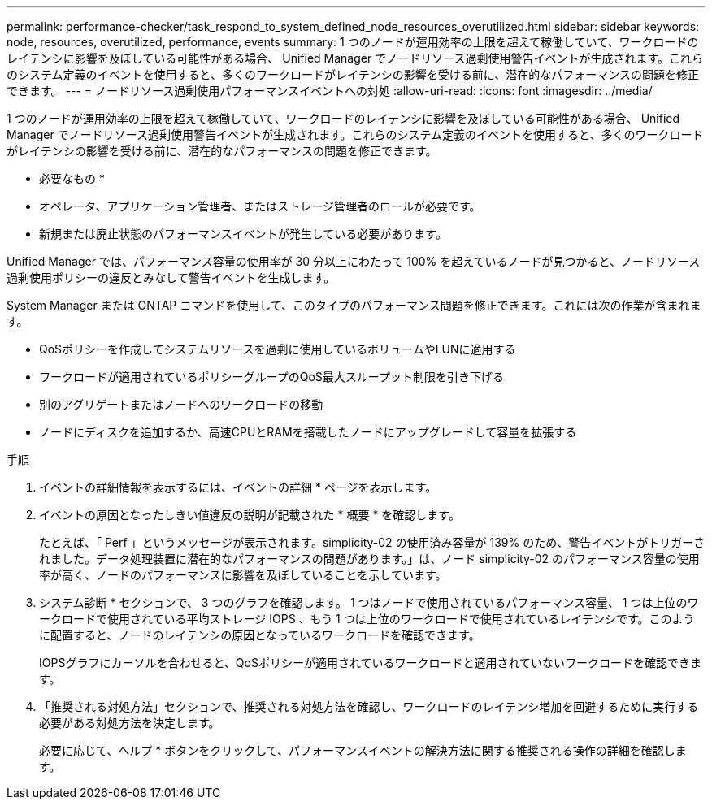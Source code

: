 ---
permalink: performance-checker/task_respond_to_system_defined_node_resources_overutilized.html 
sidebar: sidebar 
keywords: node, resources, overutilized, performance, events 
summary: 1 つのノードが運用効率の上限を超えて稼働していて、ワークロードのレイテンシに影響を及ぼしている可能性がある場合、 Unified Manager でノードリソース過剰使用警告イベントが生成されます。これらのシステム定義のイベントを使用すると、多くのワークロードがレイテンシの影響を受ける前に、潜在的なパフォーマンスの問題を修正できます。 
---
= ノードリソース過剰使用パフォーマンスイベントへの対処
:allow-uri-read: 
:icons: font
:imagesdir: ../media/


[role="lead"]
1 つのノードが運用効率の上限を超えて稼働していて、ワークロードのレイテンシに影響を及ぼしている可能性がある場合、 Unified Manager でノードリソース過剰使用警告イベントが生成されます。これらのシステム定義のイベントを使用すると、多くのワークロードがレイテンシの影響を受ける前に、潜在的なパフォーマンスの問題を修正できます。

* 必要なもの *

* オペレータ、アプリケーション管理者、またはストレージ管理者のロールが必要です。
* 新規または廃止状態のパフォーマンスイベントが発生している必要があります。


Unified Manager では、パフォーマンス容量の使用率が 30 分以上にわたって 100% を超えているノードが見つかると、ノードリソース過剰使用ポリシーの違反とみなして警告イベントを生成します。

System Manager または ONTAP コマンドを使用して、このタイプのパフォーマンス問題を修正できます。これには次の作業が含まれます。

* QoSポリシーを作成してシステムリソースを過剰に使用しているボリュームやLUNに適用する
* ワークロードが適用されているポリシーグループのQoS最大スループット制限を引き下げる
* 別のアグリゲートまたはノードへのワークロードの移動
* ノードにディスクを追加するか、高速CPUとRAMを搭載したノードにアップグレードして容量を拡張する


.手順
. イベントの詳細情報を表示するには、イベントの詳細 * ページを表示します。
. イベントの原因となったしきい値違反の説明が記載された * 概要 * を確認します。
+
たとえば、「 Perf 」というメッセージが表示されます。simplicity-02 の使用済み容量が 139% のため、警告イベントがトリガーされました。データ処理装置に潜在的なパフォーマンスの問題があります。」は、ノード simplicity-02 のパフォーマンス容量の使用率が高く、ノードのパフォーマンスに影響を及ぼしていることを示しています。

. システム診断 * セクションで、 3 つのグラフを確認します。 1 つはノードで使用されているパフォーマンス容量、 1 つは上位のワークロードで使用されている平均ストレージ IOPS 、もう 1 つは上位のワークロードで使用されているレイテンシです。このように配置すると、ノードのレイテンシの原因となっているワークロードを確認できます。
+
IOPSグラフにカーソルを合わせると、QoSポリシーが適用されているワークロードと適用されていないワークロードを確認できます。

. 「推奨される対処方法」セクションで、推奨される対処方法を確認し、ワークロードのレイテンシ増加を回避するために実行する必要がある対処方法を決定します。
+
必要に応じて、ヘルプ * ボタンをクリックして、パフォーマンスイベントの解決方法に関する推奨される操作の詳細を確認します。



